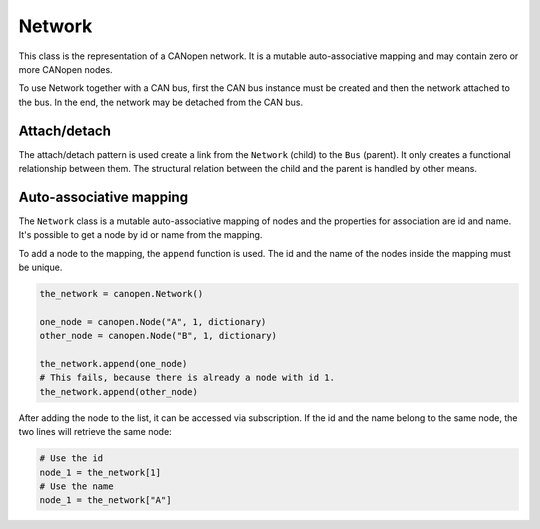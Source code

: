 Network
=======

This class is the representation of a CANopen network. It is a mutable auto-associative mapping and may contain zero or more CANopen nodes.

To use Network together with a CAN bus, first the CAN bus instance must be created and then the network attached to the bus.
In the end, the network may be detached from the CAN bus.

Attach/detach
-------------

The attach/detach pattern is used create a link from the ``Network`` (child) to the ``Bus`` (parent). It only creates a functional relationship between them.
The structural relation between the child and the parent is handled by other means.

Auto-associative mapping
------------------------

The ``Network`` class is a mutable auto-associative mapping of nodes and the properties for association are id and name.
It's possible to get a node by id or name from the mapping.

To add a node to the mapping, the ``append`` function is used. The id and the name of the nodes inside the mapping must be unique.

.. code:: python

	the_network = canopen.Network()
	
	one_node = canopen.Node("A", 1, dictionary)
	other_node = canopen.Node("B", 1, dictionary)
	
	the_network.append(one_node)
	# This fails, because there is already a node with id 1.
	the_network.append(other_node)

After adding the node to the list, it can be accessed via subscription.
If the id and the name belong to the same node, the two lines will retrieve the same node:

.. code:: python

	# Use the id
	node_1 = the_network[1]
	# Use the name
	node_1 = the_network["A"]
